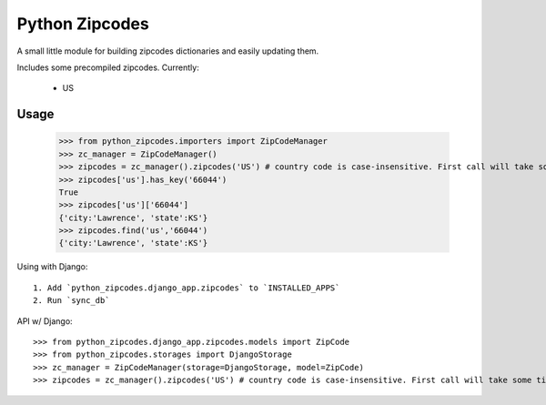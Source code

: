 Python Zipcodes
======================================

A small little module for building zipcodes dictionaries and easily updating them.

Includes some precompiled zipcodes. Currently:

  * US

Usage
-----

    >>> from python_zipcodes.importers import ZipCodeManager
    >>> zc_manager = ZipCodeManager()
    >>> zipcodes = zc_manager().zipcodes('US') # country code is case-insensitive. First call will take some time. 
    >>> zipcodes['us'].has_key('66044')
    True
    >>> zipcodes['us']['66044']
    {'city:'Lawrence', 'state':KS'}
    >>> zipcodes.find('us','66044')
    {'city:'Lawrence', 'state':KS'}
    
Using with Django::

    1. Add `python_zipcodes.django_app.zipcodes` to `INSTALLED_APPS`
    2. Run `sync_db`

API w/ Django::

    >>> from python_zipcodes.django_app.zipcodes.models import ZipCode
    >>> from python_zipcodes.storages import DjangoStorage
    >>> zc_manager = ZipCodeManager(storage=DjangoStorage, model=ZipCode)
    >>> zipcodes = zc_manager().zipcodes('US') # country code is case-insensitive. First call will take some time. 
